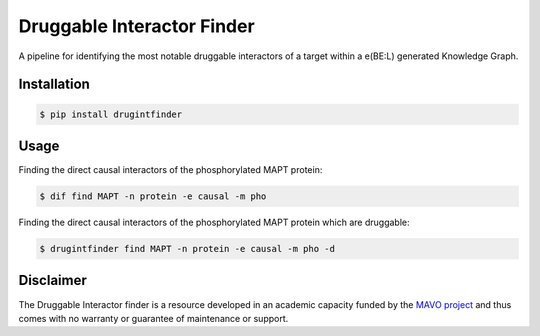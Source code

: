 ===========================
Druggable Interactor Finder
===========================

A pipeline for identifying the most notable druggable interactors of a target within a e(BE:L) generated
Knowledge Graph.


Installation
------------------------------------------------------

.. code-block:: sh

    $ pip install drugintfinder


Usage
--------
Finding the direct causal interactors of the phosphorylated MAPT protein:

.. code-block:: sh

    $ dif find MAPT -n protein -e causal -m pho

Finding the direct causal interactors of the phosphorylated MAPT protein which are druggable:

.. code-block:: sh

    $ drugintfinder find MAPT -n protein -e causal -m pho -d


Disclaimer
----------

The Druggable Interactor finder is a resource developed in an academic capacity funded by the
`MAVO project <https://www.scai.fraunhofer.de/en/business-research-areas/bioinformatics/projects.html>`_
and thus comes with no warranty or guarantee of maintenance or support.


.. |pypi| image:: https://img.shields.io/pypi/v/drugintfinder.svg
        :target: https://pypi.python.org/pypi/drugintfinder

.. |travis| image:: https://img.shields.io/travis/e-bel/drugintfinder.svg
        :target: https://travis-ci.org/cebel/drugintfinder

.. |docs| image:: https://readthedocs.org/projects/drugintfinder/badge/?version=latest
        :target: https://ebel-rest.readthedocs.io/en/latest/?badge=latest
        :alt: Documentation Status

.. |pypi_license| image:: https://img.shields.io/pypi/l/drugintfinder.svg
    :target: https://pypi.python.org/pypi/drugintfinder
    :alt: MIT License

.. |python_versions| image:: https://img.shields.io/pypi/pyversions/drugintfinder.svg
    :alt: Stable Supported Python Versions

.. |coverage| image:: https://codecov.io/gh/e-bel/drugintfinder/coverage.svg?branch=master
    :target: https://codecov.io/gh/e-bel/drugintfinder?branch=master
    :alt: Coverage Status

.. |build| image:: https://travis-ci.com/e-bel/drugintfinder.svg?branch=master
    :target: https://travis-ci.com/e-bel/drugintfinder
    :alt: Build Status
